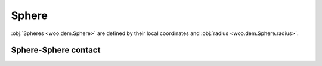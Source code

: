 Sphere
-----------

:obj:`Spheres <woo.dem.Sphere>` are defined by their local coordinates and :obj:`radius <woo.dem.Sphere.radius>`.


Sphere-Sphere contact
^^^^^^^^^^^^^^^^^^^^^^

.. todo:: Something along the following lines (note that htis semsntics -- negative value of distFactor -- is not yet implemented): **Contact criterion for spheres:** When there is not yet contact, it will be created if :math:`u_n=|\curr{\vec{x}}_2-\curr{\vec{x}}_1|-|f_d|(r_1+r2)<0`, where :math:`f_d` is :obj:`interaction radius <Cg2_Sphere_Sphere_L6Geom.distFactor>` (sometimes also called "interaction radius"). If :math:`f_d>0`, then :math:`\vec{u}_{0x}` will be initalized to :math:`u_N`, otherwise to 0. In another words, contact will be created if spheres enlarged by :math:`|f_d|` touch, and the "equilibrium distance" (where :math:`\vec{u}_x-\vec{u}_{0x}=0`) will be set to the current distance if :math:`f_d>0` is positive, and to the geometrically-touching distance if :math:`f_d<0`. Initial contact point is :math:`\vec{c}=\vec{x}_1+\left(r_1+\frac{\vec{u}_{0x}}{2}\right)\normalized{\vec{x}_2-\vec{x}_1}`.

.. todo:: ``distFactor`` is not yet implemented as described above; some formulas mix values at different times, should be checked carefully.


